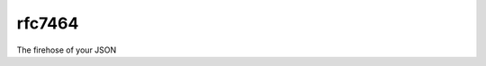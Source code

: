 .. Copyright (c) Moshe Zadka
   See LICENSE for details.

rfc7464
-------

.. image:: https://travis-ci.org/moshez/rfc7464.svg?branch=master
    :target: https://travis-ci.org/moshez/rfc7464

The firehose of your JSON
